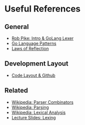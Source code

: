 * Useful References
	
** General
	 + [[http://www.youtube.com/watch?v=HxaD_trXwRE][Rob Pike: Intro & GoLang Lexer]]
	 + [[https://sites.google.com/site/gopatterns/][Go Language Patterns]]
	 + [[http://blog.golang.org/2011/09/laws-of-reflection.html][Laws of Reflection]]
		 
** Development Layout
	 + [[http://code.google.com/p/jmcvetta-contrib/wiki/GithubCodeLayout][Code Layout & Github]]
		 
** Related
   - [[http://en.wikipedia.org/wiki/Parser_combinator][Wikipedia: Parser Combinators]]
   - [[http://en.wikipedia.org/wiki/Parsing][Wikipedia: Parsing]]
   - [[http://en.wikipedia.org/wiki/Lexical_analysis][Wikipedia: Lexical Analysis]]
   - [[http://www.cs.uiuc.edu/class/sp12/cs421/lectures/lecture5-6.pdf][Lecture Slides: Lexing]]
